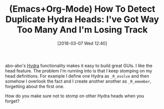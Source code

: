 #+BLOG: wisdomandwonder
#+POSTID: 10749
#+ORG2BLOG:
#+DATE: [2018-03-07 Wed 12:40]
#+OPTIONS: toc:nil num:nil todo:nil pri:nil tags:nil ^:nil
#+CATEGORY: Article
#+TAGS: Babel, Emacs, Ide, Lisp, Literate Programming, Programming Language, Reproducible research, elisp, org-mode
#+TITLE: (Emacs+Org-Mode) How To Detect Duplicate Hydra Heads: I've Got Way Too Many And I'm Losing Track

abo-abo's [[https://github.com/abo-abo/hydra][Hydra]] functionality makes it easy to build great GUIs. I like the
head feature. The problem I'm running into is that I keep stomping on my head
definitions. For example I define one Hydra as ~_R_esolve~ and then somehow I overlook
the fact and I create another another as ~_R_emember~, forgetting about the
first one.

How do you make sure not to stomp on other Hydra heads when you forget?

